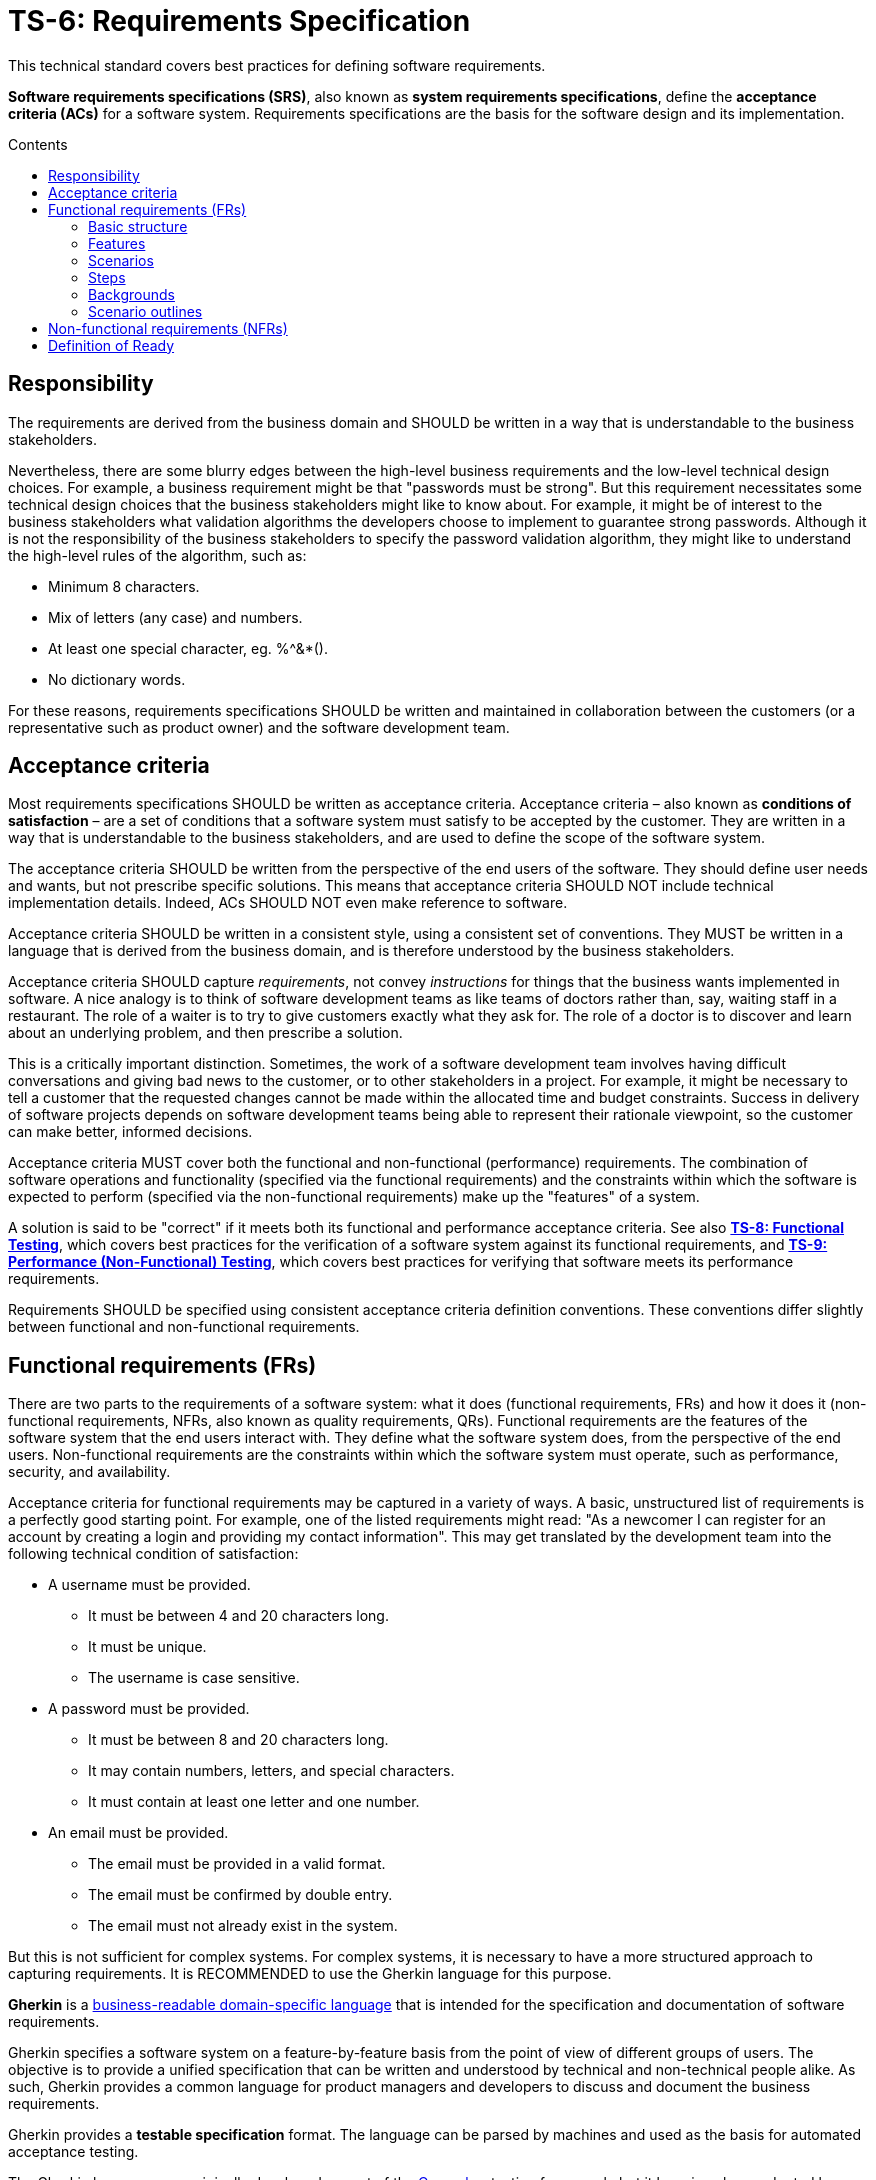 = TS-6: Requirements Specification
:toc: macro
:toc-title: Contents

This technical standard covers best practices for defining software requirements.

*Software requirements specifications (SRS)*, also known as *system requirements specifications*, define the *acceptance criteria (ACs)* for a software system. Requirements specifications are the basis for the software design and its implementation.

toc::[]

== Responsibility

The requirements are derived from the business domain and SHOULD be written in a way that is understandable to the business stakeholders.

Nevertheless, there are some blurry edges between the high-level business requirements and the low-level technical design choices. For example, a business requirement might be that "passwords must be strong". But this requirement necessitates some technical design choices that the business stakeholders might like to know about. For example, it might be of interest to the business stakeholders what validation algorithms the developers choose to implement to guarantee strong passwords. Although it is not the responsibility of the business stakeholders to specify the password validation algorithm, they might like to understand the high-level rules of the algorithm, such as:

* Minimum 8 characters.
* Mix of letters (any case) and numbers.
* At least one special character, eg. %^&*().
* No dictionary words.

For these reasons, requirements specifications SHOULD be written and maintained in collaboration between the customers (or a representative such as product owner) and the software development team.

== Acceptance criteria

Most requirements specifications SHOULD be written as acceptance criteria. Acceptance criteria – also known as *conditions of satisfaction* – are a set of conditions that a software system must satisfy to be accepted by the customer. They are written in a way that is understandable to the business stakeholders, and are used to define the scope of the software system.

The acceptance criteria SHOULD be written from the perspective of the end users of the software. They should define user needs and wants, but not prescribe specific solutions. This means that acceptance criteria SHOULD NOT include technical implementation details. Indeed, ACs SHOULD NOT even make reference to software.

Acceptance criteria SHOULD be written in a consistent style, using a consistent set of conventions. They MUST be written in a language that is derived from the business domain, and is therefore understood by the business stakeholders.

Acceptance criteria SHOULD capture _requirements_, not convey _instructions_ for things that the business wants implemented in software. A nice analogy is to think of software development teams as like teams of doctors rather than, say, waiting staff in a restaurant. The role of a waiter is to try to give customers exactly what they ask for. The role of a doctor is to discover and learn about an underlying problem, and then prescribe a solution.

This is a critically important distinction. Sometimes, the work of a software development team involves having difficult conversations and giving bad news to the customer, or to other stakeholders in a project. For example, it might be necessary to tell a customer that the requested changes cannot be made within the allocated time and budget constraints. Success in delivery of software projects depends on software development teams being able to represent their rationale viewpoint, so the customer can make better, informed decisions.

Acceptance criteria MUST cover both the functional and non-functional (performance) requirements. The combination of software operations and functionality (specified via the functional requirements) and the constraints within which the software is expected to perform (specified via the non-functional requirements) make up the "features" of a system.

A solution is said to be "correct" if it meets both its functional and performance acceptance criteria. See also *link:../008/README.adoc[TS-8: Functional Testing]*, which covers best practices for the verification of a software system against its functional requirements, and *link:../009/README.adoc[TS-9: Performance (Non-Functional) Testing]*, which covers best practices for verifying that software meets its performance requirements.

Requirements SHOULD be specified using consistent acceptance criteria definition conventions. These conventions differ slightly between functional and non-functional requirements.

== Functional requirements (FRs)

There are two parts to the requirements of a software system: what it does (functional requirements, FRs) and how it does it (non-functional requirements, NFRs, also known as quality requirements, QRs). Functional requirements are the features of the software system that the end users interact with. They define what the software system does, from the perspective of the end users. Non-functional requirements are the constraints within which the software system must operate, such as performance, security, and availability.

Acceptance criteria for functional requirements may be captured in a variety of ways. A basic, unstructured list of requirements is a perfectly good starting point. For example, one of the listed requirements might read: "As a newcomer I can register for an account by creating a login and providing my contact information". This may get translated by the development team into the following technical condition of satisfaction:

* A username must be provided.
  ** It must be between  4 and 20 characters long.
  ** It must be unique.
  ** The username is case sensitive.
* A password must be provided.
  ** It must be between 8 and 20 characters long.
  ** It may contain numbers, letters, and special characters.
  ** It must contain at least one letter and one number.
* An email must be provided.
  ** The email must be provided in a valid format.
  ** The email must be confirmed by double entry.
  ** The email must not already exist in the system.

But this is not sufficient for complex systems. For complex systems, it is necessary to have a more structured approach to capturing requirements. It is RECOMMENDED to use the Gherkin language for this purpose.

*Gherkin* is a https://martinfowler.com/bliki/BusinessReadableDSL.html[business-readable domain-specific language] that is intended for the specification and documentation of software requirements.

Gherkin specifies a software system on a feature-by-feature basis from the point of view of different groups of users. The objective is to provide a unified specification that can be written and understood by technical and non-technical people alike. As such, Gherkin provides a common language for product managers and developers to discuss and document the business requirements.

Gherkin provides a *testable specification* format. The language can be parsed by machines and used as the basis for automated acceptance testing.

The Gherkin language was originally developed as part of the https://cucumber.io/[Cucumber] testing framework, but it has since been adopted by other testing frameworks including https://specflow.org/[SpecFlow], https://docs.behat.org/[Behat], https://jbehave.org/[JBehave], and https://lettuce.readthedocs.io/[Lettuce].

The following documentation covers the basic features of the Gherkin language that are well supported by all these frameworks. Additional syntax is supported by Cucumber and other test frameworks.

=== Basic structure

Each discrete feature is described in a single plain text file with the `.feature` extension. Like YAML, Gherkin is a line-oriented language that uses indentation to define structure. Most lines in a Gherkin file start with a special word, such as `Given`, `When` or `Then`. Line endings terminate statements or open new blocks. Either spaces or tabs may be used for indentation, though spaces are generally preferred for better portability.

Business rules are structured by features, scenarios, and steps. A software feature may have multiple scenarios, and a scenario may play out over multiple steps.

.Template
[source,feature]
----
Feature: {title}
  In order to {realize some business value}
  As a {user type}
  I want to {achieve some goal}

  Background:
    Given {state}
    (And {expectation})

  Scenario: {title}
    ({optional description})
    Given {state or precondition}
     (And {state or precondition})
     When {event or action}
     (And {event or action})
     Then {expected outcome}
     (And {expected outcome})

  Scenario: {title}
    ({optional description})
    Given {state or precondition}
     (And {state or precondition})
     When {event or action}
     (And {event or action})
     Then {expected outcome}
     (And {expected outcome})
----

.Simple example
[source,feature]
----
Feature: Refund item
  In order to be confident in my purchases
  As a customer
  I want to receive refunds for faulty goods

  Scenario: A customer returns a faulty microwave
    Given a customer has bought a microwave for $100
    And the customer has a valid receipt
    When the customer returns the microwave
    Then the customer should be refunded $100
----

=== Features

A `.feature` file is meant to describe a single feature of the system, or a particular aspect of a feature.

The opening lines of each `.feature` file have the following structure:

[source,feature]
----
Feature: {short description of feature}
  In order to {realize some business value}
  As a {user type}
  I want to {achieve some goal}
----

This describes the business value derived from inclusion of the feature in the software. The business value is defined in the format of an *[acceptance test]*. This is a twist on the classic *[user story]* formula, which traditionally has the following structure:

[source,feature]
----
As a {user type}, I want to {some goal} so that {some reason}
----

A user story tells us _who_ the feature is for, _what_ the user wants to achieve, and _why_. Gherkin flips this format around, putting the business value at the start of the acceptance criteria.

[source,feature]
----
In order to {realize some business value}
As a {user type}
I want to {achieve some goal}
----

This top section is included for the benefit of humans. It is not intended to be used by machines in behavior-driven tests.

=== Scenarios

At this level, both user stories and Gherkin describe the problem, not the solution. But Gherkin goes further by describing how the problem will be solved in the software. This is done via one or more scenarios.

A scenario is a concrete example that illustrates a business rule. It describes a journey, made up of a sequence of steps. Scenarios follow this pattern:

* Describe an initial context.
* Describe an event.
* Describe an expected outcome.

.Template
[source,feature]
----
Scenario: {some determinable business situation}
  ({optional description})
  Given {state or precondition}
   (And {state or precondition})
   When {event or action}
   (And {event or action})
   Then {expected outcome}
   (And {expected outcome})
----

Scenarios are also tests. Each scenario is an executable specification of the system. Examples:

[source,feature]
----
Scenario: A user posts to their blog
  Given a user is logged in
  When the user publishes a new blog post
  Then the user receives confirmation that the post was published
  And the post is published immediately

Scenario: A user schedules a post to be published in the future
  Given a user is logged in
  When the user publishes a new blog post
  And the user sets the publication date to the future
  Then the user receives confirmation that the post will be published on the requested date
  And the post is not immediately published
----

=== Steps

Scenarios are composed of multiple steps. The number of steps per scenario is unlimited, but it is good practice to aim for five or less steps per scenario. Any longer, and scenarios lose their expressive power as specification and documentation.

Each step starts with one of the following keywords:

* `Given`
* `When`
* `Then`
* `And`
* `But`

Steps are also known as Givens, Whens, and Thens.

*Givens* are preconditions that put the system in a known state before a user or some external system starts interacting with it. Things that "happened earlier" are also okay:

[source,feature]
----
Given there are no users logged on to the site
Given I am logged in as an administrator
----

Behavioral test frameworks will use the `Given` information to configure the system-under-test to an initial state. This may involve creating mock objects or adding records to a database, for example.

*Whens* are used to describe a system event or user action. This can be a person interacting with the system, or it can be an event triggered by another part of the system, or a combination of both. Whatever happens, it causes a transition in state.

[source,feature]
----
When I am on "/some/page"
When I fill "username" with "admin"
When I fill "password" with "123456"
When I press "login"
When I run "ls -la"
----

It is good practice to have no more than one or two `When` steps per scenario. Any more and you should think about splitting up the scenario into multiple smaller ones.

*Thens* are assertions. Assertions are a concept in software testing in which _actual_ outcomes (what the system actually does) are compared against _expected_ outcomes (what the system is supposed to do). In Gherkin, each `Then` step describes a specific, verifiable (ie. testable) result or output, or an expected new state. Ideally, Thens are written as observations of outcomes related to the business value in the feature description – a report, user interface repaint, message, command output, etc. – rather than something deeply buried in the system such as a database change. Try to avoid making assertions about the system's internal state, on implementation details.

It's possible to have multiple `Given`, multiple `When` and multiple `Then` steps within a single scenario (but they must always be grouped in that order.) For better readability, you can swap subsequent `Given`, `When` and `Then` keywords for `And` or `But`.

Steps are the basis for automated behavior-driven testing. Test automation systems will take the trailing portion of each step – the text after the keywords `Given`, `When`, `Then`, `And` and `But` – and map it to a callback function, which is executed. Typically, the callbacks for each `Then` step will inspect some aspect of the system – a log entry, user interface repaint, command output, etc. – to verify the assertion made in the step.

=== Backgrounds

Occasionally you'll find yourself repeating the same `Given` steps in all the scenarios within a feature file. Repeated preparation steps are usually an indication they're not essential to describing individual scenarios, but rather are incidental details. Gherkin provides a solution to quite literally move these details to the background. A single `Background` section may be placed near the top of a feature file, sandwiched between the `Feature` block and the first `Scenario` section. It is written just like a scenario, except there's no title.

[source,feature]
----
Background:
  Given a $100 microwave was sold on 2020-11-03
  And today is 2020-11-18
----

Background sections provide context to all subsequent scenarios. Test automation systems will run the background script immediately before testing each scenario, thus putting the system-under-test into the same preset state for every test.

=== Scenario outlines

When you have a complex business rule with severable variable inputs or outputs, you might end up creating several scenarios that only differ by their values.

Copying-and-pasting scenarios to test different values creates duplication. A scenario outline is an alternative to a scenario that allows the expression of a scenario using a template with `<placeholders>` and a table of replacement values.

[source,feature]
----
Scenario Outline: Eating
  Given there are <start> cucumbers
  When I eat <eat> cucumbers
  Then I should have <left> cucumbers

  Examples:
    | start | eat | left |
    |  12   |  5  |  7   |
    |  20   |  5  |  15  |
----

In this case, two scenarios are generated from this scenario outline. It is the equivalent of writing:

[source,feature]
----
Scenario Outline: Eating
  Given there are 12 cucumbers
  When I eat 5 cucumbers
  Then I should have 7 cucumbers

Scenario Outline: Eating
  Given there are 20 cucumbers
  When I eat 5 cucumbers
  Then I should have 15 cucumbers
----

Variables in the scenario outline steps are marked up with < and >.

A scenario outline section is always followed by one or more *Examples* sections. Examples are tabular data which is used to populate the scenario outline's variables. The table must have a header row with column names corresponding to the variables encoded in the scenario outline steps. Each table row will create a new scenario, with the variables filled in with its values.

[IMPORTANT]
======
Automating scenario outlines using UI automation such as Selenium WebDriver is considered a bad practice. The only good reason to use scenario outlines is to validate the implementation of a business rule that behaves differently based on variable input parameters. Validating a business rule through a UI is slow, and when there is a failure it is difficult to pinpoint where the error is. The automation code for scenario outlines should communicate directly with the business rule implementation, going through as few layers as possible. This is fast, and errors become easy to diagnose fix.
======

== Non-functional requirements (NFRs)

Non-functional requirements – aka. performance requirements, quality requirements (QRs), or cross-functional requirements (CFRs) – define the operational constraints within which the software system is expected to work. Performance constraints include, but are not limited to, security, performance, scalability, availability, and data retention requirements.

Many NFRs are architecturally significant. They tend to be highly influential on the design of a system, including fundamental choices such as technology stacks and databases. For example, constraints such as scalability and durability require big up-front design decisions on the software architecture, and also decisions on the production infrastructure, eg. planning for redundancy in the form of additional hardware, network, or bandwidth capacity.

For these reasons, NFRs can be much harder to change than FRs in the later stages of a project. Therefore, it is important that all NFRs are identified and accounted for in the system requirements specification as early as possible in the project lifecycle.

Some NFRs, such as uptime guarantees, will also be reflected in *Service Level Agreements (SLA)* and are therefore significant to business stakeholders and customers.

Like FRs, NFRs SHOULD be specified in the form of acceptance criteria, which means representing the NFRs as measurable, testable benchmarks. For example, a non-functional requirement might be that the software system is able to handle 1000 concurrent users. This requirement can be tested by simulating 1000 concurrent users and measuring the system's performance under that load.

Where possible, constraints should specify metrics against which the system can be benchmarked, such as Mean Time Between Failures (MTBF), Mean Time to Recover/Repair (MTTR), or the application's crash rate and time to recovery. More indirect measurements such as the open/close rates of incidents, and user analytics such as shopping cart abandonment rate, may also be useful.

Alternatively, it may be possible to define acceptance criteria in terms of conformance to published standards, such as the 256-bit Advanced Encryption Standard (for encrypting sensitive data in storage), 256-bit SSL/TLS encryption (for data in transit), Web Content Accessibility Guidelines (for usability), and the EU General Data Protection Regulations (for the handling of personally-identifiable data).

Some quality attributes, such as aspects of security, authentication, and authorization, naturally lend themselves to be verified using conventional functional testing techniques. These constraints are best specified as user stories and included as part of the functional requirements. For example, authorization requirements can mostly be dealt with by specifying personas or roles, and the permissions associated with each role. Example:

----
As an administrator,
I want to change the email server settings via a UI
so that I don't need to raise IT change requests to do this
----

Some NFRs are, unfortunately, more nebulous and subjective. *User experience* is a case in point. User experience is an entirely subjective quality that is difficult to specify and measure in quantifiable terms. This NFRs must instead be satisfied through the development process. For example, the development process may include explicit user research activities, or continuous user testing through A/B testing strategies. Other options include conducting user satisfaction surveys.

Net Promoter Score (NPS) surveys can be a good option for keeping tracking of user sentiment. NPS is a simple, but powerful, tool to measure customer loyalty and satisfaction. It's based on a single core question: "How likely are you to recommend our product/service/company to a friend or colleague?" Respondents rate their likelihood on a scale from zero (not likely) to 10 (extremely likely). Based on the responses, customers are categorized into three groups:

* Promoters (score 9-10): Loyal customers who are likely to help fuel growth.
* Passives (score 7-8): Satisfied but unenthusiastic customers who are vulnerable to competitive offerings.
* Detractors (score 0-6): Unhappy customers who can damage your brand and impede growth through negative word-of-mouth (ie. actively _discourage_ others from engaging).

The NPS is calculated with the formula:

----
NPS = % Promoters - % Detractors
----

NPS surveys often include an open-ended question to gather qualitative feedback, like "What is the primary reason for your score?" This helps understand what's working well and what needs improvement.

== Definition of Ready

It is RECOMMENDED that software projects have a *Definition of Ready (DoR)*. This is a documentation artifact used in software development to define a set of criteria that must be met before a new feature, user story, or other development task is considered "ready" to be worked on.

The DoR SHOULD be formatted as a simple, short checklist. The purpose is to provide a quick point of reference for teams to check they've got everything they need to successfully complete a development task, before proceeding with it. The checklist SHOULD be generic enough to be applicable to all kinds of development tasks, and emphasis SHOULD be placed on the readiness of the requirements.

Example:

* Are the requirements clear and (sufficiently) unambiguous?
* Are the acceptance criteria defined in a testable format, and can the tests be automated?
* Is it clear who the stakeholders are?
* Does the team have the knowledge and resources required to complete the task?
* Can the work be done independently of other tasks running in parallel?
* Can the work be implemented in small increments?
* Can the design be iterated based on feedback?

